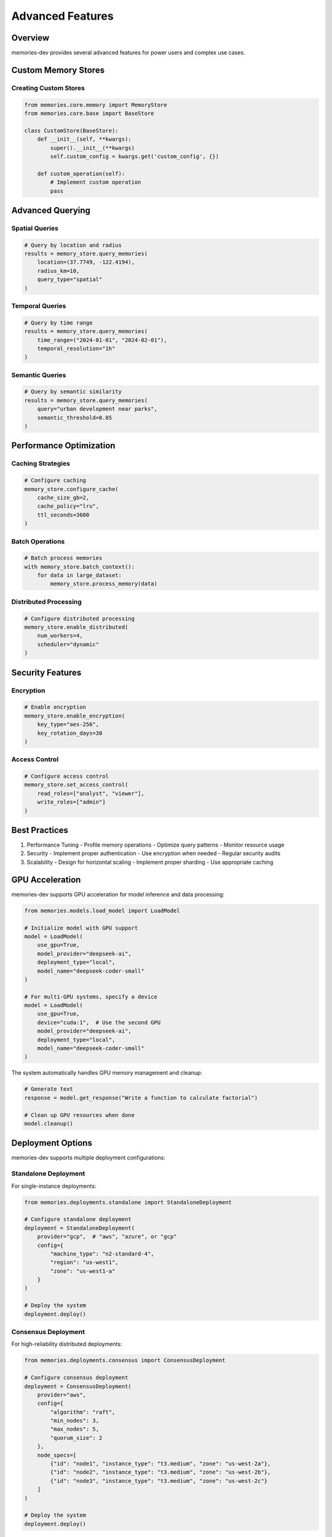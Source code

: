 Advanced Features
=================

Overview
--------

memories-dev provides several advanced features for power users and complex use cases.

Custom Memory Stores
-----------------

Creating Custom Stores
~~~~~~~~~~~~~~~~~~~

.. code-block:: python

    from memories.core.memory import MemoryStore
    from memories.core.base import BaseStore

    class CustomStore(BaseStore):
        def __init__(self, **kwargs):
            super().__init__(**kwargs)
            self.custom_config = kwargs.get('custom_config', {})

        def custom_operation(self):
            # Implement custom operation
            pass

Advanced Querying
--------------

Spatial Queries
~~~~~~~~~~~~~

.. code-block:: python

    # Query by location and radius
    results = memory_store.query_memories(
        location=(37.7749, -122.4194),
        radius_km=10,
        query_type="spatial"
    )

Temporal Queries
~~~~~~~~~~~~~~

.. code-block:: python

    # Query by time range
    results = memory_store.query_memories(
        time_range=("2024-01-01", "2024-02-01"),
        temporal_resolution="1h"
    )

Semantic Queries
~~~~~~~~~~~~~

.. code-block:: python

    # Query by semantic similarity
    results = memory_store.query_memories(
        query="urban development near parks",
        semantic_threshold=0.85
    )

Performance Optimization
---------------------

Caching Strategies
~~~~~~~~~~~~~~~~

.. code-block:: python

    # Configure caching
    memory_store.configure_cache(
        cache_size_gb=2,
        cache_policy="lru",
        ttl_seconds=3600
    )

Batch Operations
~~~~~~~~~~~~~~

.. code-block:: python

    # Batch process memories
    with memory_store.batch_context():
        for data in large_dataset:
            memory_store.process_memory(data)

Distributed Processing
~~~~~~~~~~~~~~~~~~~

.. code-block:: python

    # Configure distributed processing
    memory_store.enable_distributed(
        num_workers=4,
        scheduler="dynamic"
    )

Security Features
--------------

Encryption
~~~~~~~~~

.. code-block:: python

    # Enable encryption
    memory_store.enable_encryption(
        key_type="aes-256",
        key_rotation_days=30
    )

Access Control
~~~~~~~~~~~~

.. code-block:: python

    # Configure access control
    memory_store.set_access_control(
        read_roles=["analyst", "viewer"],
        write_roles=["admin"]
    )

Best Practices
------------

1. Performance Tuning
   - Profile memory operations
   - Optimize query patterns
   - Monitor resource usage

2. Security
   - Implement proper authentication
   - Use encryption when needed
   - Regular security audits

3. Scalability
   - Design for horizontal scaling
   - Implement proper sharding
   - Use appropriate caching

GPU Acceleration
--------------

memories-dev supports GPU acceleration for model inference and data processing:

.. code-block:: python

    from memories.models.load_model import LoadModel
    
    # Initialize model with GPU support
    model = LoadModel(
        use_gpu=True,
        model_provider="deepseek-ai",
        deployment_type="local",
        model_name="deepseek-coder-small"
    )
    
    # For multi-GPU systems, specify a device
    model = LoadModel(
        use_gpu=True,
        device="cuda:1",  # Use the second GPU
        model_provider="deepseek-ai",
        deployment_type="local",
        model_name="deepseek-coder-small"
    )

The system automatically handles GPU memory management and cleanup:

.. code-block:: python

    # Generate text
    response = model.get_response("Write a function to calculate factorial")
    
    # Clean up GPU resources when done
    model.cleanup()

Deployment Options
----------------

memories-dev supports multiple deployment configurations:

Standalone Deployment
~~~~~~~~~~~~~~~~~~~

For single-instance deployments:

.. code-block:: python

    from memories.deployments.standalone import StandaloneDeployment
    
    # Configure standalone deployment
    deployment = StandaloneDeployment(
        provider="gcp",  # "aws", "azure", or "gcp"
        config={
            "machine_type": "n2-standard-4",
            "region": "us-west1",
            "zone": "us-west1-a"
        }
    )
    
    # Deploy the system
    deployment.deploy()

Consensus Deployment
~~~~~~~~~~~~~~~~~~

For high-reliability distributed deployments:

.. code-block:: python

    from memories.deployments.consensus import ConsensusDeployment
    
    # Configure consensus deployment
    deployment = ConsensusDeployment(
        provider="aws",
        config={
            "algorithm": "raft",
            "min_nodes": 3,
            "max_nodes": 5,
            "quorum_size": 2
        },
        node_specs=[
            {"id": "node1", "instance_type": "t3.medium", "zone": "us-west-2a"},
            {"id": "node2", "instance_type": "t3.medium", "zone": "us-west-2b"},
            {"id": "node3", "instance_type": "t3.medium", "zone": "us-west-2c"}
        ]
    )
    
    # Deploy the system
    deployment.deploy()

Swarmed Deployment
~~~~~~~~~~~~~~~~

For scalable, container-based deployments:

.. code-block:: python

    from memories.deployments.swarmed import SwarmedDeployment
    
    # Configure swarmed deployment
    deployment = SwarmedDeployment(
        provider="azure",
        config={
            "min_nodes": 3,
            "max_nodes": 10,
            "manager_nodes": 3,
            "worker_nodes": 5
        }
    )
    
    # Deploy the system
    deployment.deploy()

API Connectors
------------

memories-dev supports multiple API providers for model inference:

.. code-block:: python

    from memories.models.load_model import LoadModel
    
    # OpenAI
    openai_model = LoadModel(
        model_provider="openai",
        deployment_type="api",
        model_name="gpt-4",
        api_key="your-openai-key"  # Or set OPENAI_API_KEY environment variable
    )
    
    # Anthropic
    anthropic_model = LoadModel(
        model_provider="anthropic",
        deployment_type="api",
        model_name="claude-3-opus",
        api_key="your-anthropic-key"  # Or set ANTHROPIC_API_KEY environment variable
    )
    
    # Deepseek
    deepseek_model = LoadModel(
        model_provider="deepseek",
        deployment_type="api",
        model_name="deepseek-chat",
        api_key="your-deepseek-key"  # Or set DEEPSEEK_API_KEY environment variable
    )

Concurrent Data Processing
------------------------

memories-dev supports concurrent data processing for improved performance:

.. code-block:: python

    import asyncio
    from memories.data_acquisition.sources.sentinel_api import SentinelAPI
    
    async def process_multiple_regions():
        api = SentinelAPI(data_dir="./sentinel_data")
        await api.initialize()
        
        # Define multiple regions
        regions = [
            {
                'xmin': -122.4018, 'ymin': 37.7914,
                'xmax': -122.3928, 'ymax': 37.7994
            },
            {
                'xmin': -118.2437, 'ymin': 34.0522,
                'xmax': -118.2337, 'ymax': 34.0622
            }
        ]
        
        # Process concurrently
        tasks = [
            api.download_data(
                bbox=region,
                start_date=start_date,
                end_date=end_date,
                bands=["B04", "B08"]
            )
            for region in regions
        ]
        
        # Wait for all tasks to complete
        results = await asyncio.gather(*tasks)
        return results
    
    # Run the concurrent processing
    results = asyncio.run(process_multiple_regions())
